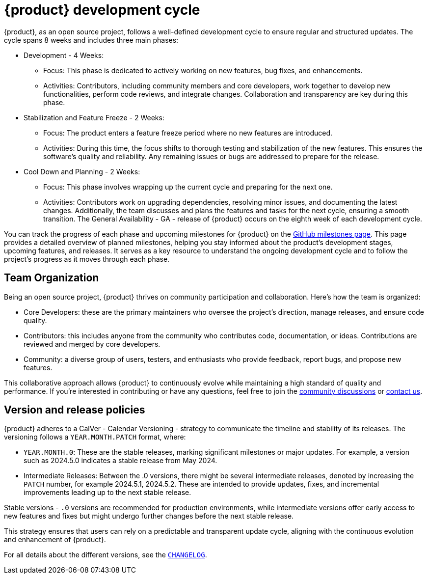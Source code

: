 = {product} development cycle

{product}, as an open source project, follows a well-defined development cycle to ensure regular and structured updates.
The cycle spans 8 weeks and includes three main phases:

* Development - 4 Weeks:
** Focus: This phase is dedicated to actively working on new features, bug fixes, and enhancements.
** Activities: Contributors, including community members and core developers, work together to develop new functionalities, perform code reviews, and integrate changes.
  Collaboration and transparency are key during this phase.
* Stabilization and Feature Freeze - 2 Weeks:
** Focus: The product enters a feature freeze period where no new features are introduced.
** Activities: During this time, the focus shifts to thorough testing and stabilization of the new features.
This ensures the software's quality and reliability.
Any remaining issues or bugs are addressed to prepare for the release.
* Cool Down and Planning - 2 Weeks:
** Focus: This phase involves wrapping up the current cycle and preparing for the next one.
** Activities: Contributors work on upgrading dependencies, resolving minor issues, and documenting the latest changes.
Additionally, the team discusses and plans the features and tasks for the next cycle, ensuring a smooth transition.
The General Availability - GA - release of {product} occurs on the eighth week of each development cycle.

You can track the progress of each phase and upcoming milestones for {product} on the https://github.com/eclipse-syson/syson/milestones[GitHub milestones page].
This page provides a detailed overview of planned milestones, helping you stay informed about the product's development stages, upcoming features, and releases.
It serves as a key resource to understand the ongoing development cycle and to follow the project's progress as it moves through each phase.

== Team Organization

Being an open source project, {product} thrives on community participation and collaboration.
Here's how the team is organized:

* Core Developers: these are the primary maintainers who oversee the project's direction, manage releases, and ensure code quality.
* Contributors: this includes anyone from the community who contributes code, documentation, or ideas.
Contributions are reviewed and merged by core developers.
* Community: a diverse group of users, testers, and enthusiasts who provide feedback, report bugs, and propose new features.

This collaborative approach allows {product} to continuously evolve while maintaining a high standard of quality and performance.
If you're interested in contributing or have any questions, feel free to join the xref:user-manual:forum.adoc[community discussions] or xref:user-manual:help.adoc[contact us].

== Version and release policies

{product} adheres to a CalVer - Calendar Versioning - strategy to communicate the timeline and stability of its releases.
The versioning follows a `YEAR.MONTH.PATCH` format, where:

* `YEAR.MONTH.0`: These are the stable releases, marking significant milestones or major updates.
For example, a version such as 2024.5.0 indicates a stable release from May 2024.
* Intermediate Releases: Between the .0 versions, there might be several intermediate releases, denoted by increasing the `PATCH` number, for example 2024.5.1, 2024.5.2.
These are intended to provide updates, fixes, and incremental improvements leading up to the next stable release.

Stable versions - `.0` versions are recommended for production environments, while intermediate versions offer early access to new features and fixes but might undergo further changes before the next stable release.

This strategy ensures that users can rely on a predictable and transparent update cycle, aligning with the continuous evolution and enhancement of {product}.

For all details about the different versions, see the https://github.com/eclipse-syson/syson/blob/main/CHANGELOG.adoc[`CHANGELOG`].